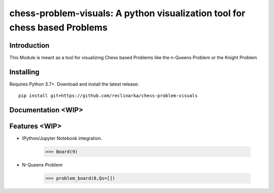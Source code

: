 chess-problem-visuals: A python visualization tool for chess based Problems
========================================
.. image:: https://github.com/niklasf/python-chess/workflows/Test/badge.svg
    :target: https://github.com/niklasf/python-chess
    :alt: Heavily inspried by

.. image:: https://badge.fury.io/py/chess.svg
    :target: https://pypi.python.org/pypi/chess
    :alt: PyPI package

Introduction
------------
This Module is meant as a tool for visualizing Chess based Problems like the n-Queens Problem or the Knight Problem


Installing
----------

Requires Python 3.7+. Download and install the latest release:

::

    pip install git+https://github.com/reclinarka/chess-problem-visuals

Documentation <WIP>
-------------------



Features <WIP>
--------

* IPython/Jupyter Notebook integration.

    .. code:: python

        >>> Board(9)

    .. image:: https://i.imgur.com/5OWDVxJ.png
        :alt: A 9x9 board

* N-Queens Problem

    .. code:: python

        >>> problem_board(8,Qs=[])
